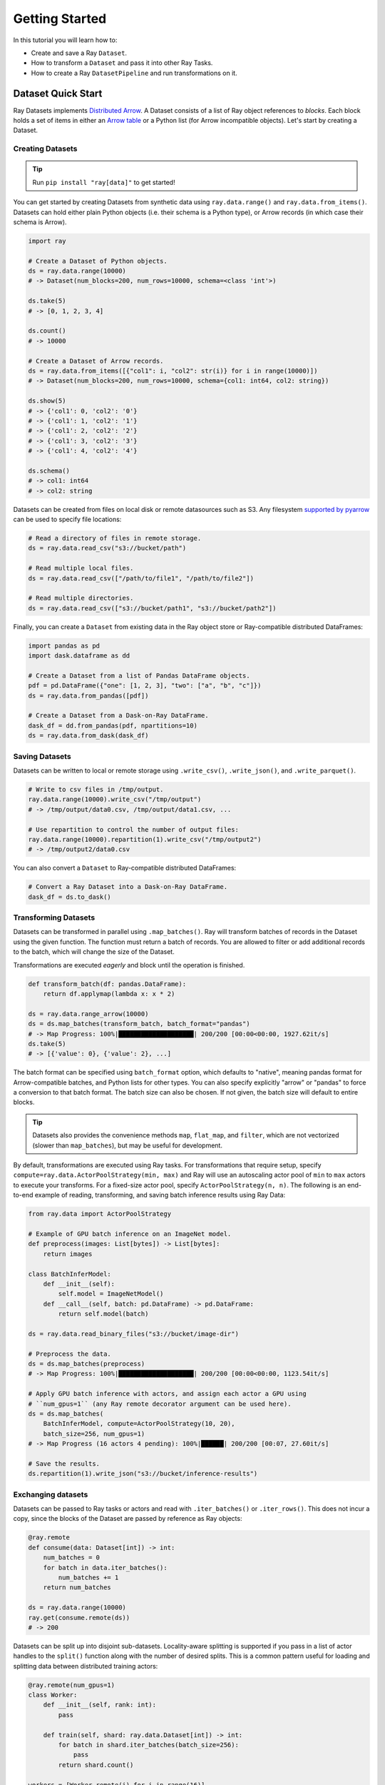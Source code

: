 .. _datasets_getting_started:

===============
Getting Started
===============

In this tutorial you will learn how to:

- Create and save a Ray ``Dataset``.
- How to transform a ``Dataset`` and pass it into other Ray Tasks.
- How to create a Ray ``DatasetPipeline`` and run transformations on it.

.. _ray_datasets_quick_start:

-------------------
Dataset Quick Start
-------------------

Ray Datasets implements `Distributed Arrow <https://arrow.apache.org/>`__.
A Dataset consists of a list of Ray object references to *blocks*.
Each block holds a set of items in either an `Arrow table <https://arrow.apache.org/docs/python/data.html#tables>`__
or a Python list (for Arrow incompatible objects).
Let's start by creating a Dataset.

Creating Datasets
=================

.. tip::

   Run ``pip install "ray[data]"`` to get started!

You can get started by creating Datasets from synthetic data using ``ray.data.range()`` and ``ray.data.from_items()``.
Datasets can hold either plain Python objects (i.e. their schema is a Python type), or Arrow records
(in which case their schema is Arrow).

.. code-block:: python

    import ray

    # Create a Dataset of Python objects.
    ds = ray.data.range(10000)
    # -> Dataset(num_blocks=200, num_rows=10000, schema=<class 'int'>)

    ds.take(5)
    # -> [0, 1, 2, 3, 4]

    ds.count()
    # -> 10000

    # Create a Dataset of Arrow records.
    ds = ray.data.from_items([{"col1": i, "col2": str(i)} for i in range(10000)])
    # -> Dataset(num_blocks=200, num_rows=10000, schema={col1: int64, col2: string})

    ds.show(5)
    # -> {'col1': 0, 'col2': '0'}
    # -> {'col1': 1, 'col2': '1'}
    # -> {'col1': 2, 'col2': '2'}
    # -> {'col1': 3, 'col2': '3'}
    # -> {'col1': 4, 'col2': '4'}

    ds.schema()
    # -> col1: int64
    # -> col2: string

Datasets can be created from files on local disk or remote datasources such as S3.
Any filesystem `supported by pyarrow <http://arrow.apache.org/docs/python/generated/pyarrow.fs.FileSystem.html>`__
can be used to specify file locations:

.. code-block:: python

    # Read a directory of files in remote storage.
    ds = ray.data.read_csv("s3://bucket/path")

    # Read multiple local files.
    ds = ray.data.read_csv(["/path/to/file1", "/path/to/file2"])

    # Read multiple directories.
    ds = ray.data.read_csv(["s3://bucket/path1", "s3://bucket/path2"])

Finally, you can create a ``Dataset`` from existing data in the Ray object store or Ray-compatible distributed DataFrames:

.. code-block:: python

    import pandas as pd
    import dask.dataframe as dd

    # Create a Dataset from a list of Pandas DataFrame objects.
    pdf = pd.DataFrame({"one": [1, 2, 3], "two": ["a", "b", "c"]})
    ds = ray.data.from_pandas([pdf])

    # Create a Dataset from a Dask-on-Ray DataFrame.
    dask_df = dd.from_pandas(pdf, npartitions=10)
    ds = ray.data.from_dask(dask_df)

Saving Datasets
===============

Datasets can be written to local or remote storage using ``.write_csv()``, ``.write_json()``, and ``.write_parquet()``.

.. code-block:: python

    # Write to csv files in /tmp/output.
    ray.data.range(10000).write_csv("/tmp/output")
    # -> /tmp/output/data0.csv, /tmp/output/data1.csv, ...

    # Use repartition to control the number of output files:
    ray.data.range(10000).repartition(1).write_csv("/tmp/output2")
    # -> /tmp/output2/data0.csv

You can also convert a ``Dataset`` to Ray-compatible distributed DataFrames:

.. code-block:: python

    # Convert a Ray Dataset into a Dask-on-Ray DataFrame.
    dask_df = ds.to_dask()

Transforming Datasets
=====================

Datasets can be transformed in parallel using ``.map_batches()``. Ray will transform
batches of records in the Dataset using the given function. The function must return
a batch of records. You are allowed to filter or add additional records to the batch,
which will change the size of the Dataset.

Transformations are executed *eagerly* and block until the operation is finished.

.. code-block:: python

    def transform_batch(df: pandas.DataFrame):
        return df.applymap(lambda x: x * 2)

    ds = ray.data.range_arrow(10000)
    ds = ds.map_batches(transform_batch, batch_format="pandas")
    # -> Map Progress: 100%|████████████████████| 200/200 [00:00<00:00, 1927.62it/s]
    ds.take(5)
    # -> [{'value': 0}, {'value': 2}, ...]

The batch format can be specified using ``batch_format`` option, which defaults to "native",
meaning pandas format for Arrow-compatible batches, and Python lists for other types. You
can also specify explicitly "arrow" or "pandas" to force a conversion to that batch format.
The batch size can also be chosen. If not given, the batch size will default to entire blocks.

.. tip::

    Datasets also provides the convenience methods ``map``, ``flat_map``, and ``filter``, which are not vectorized (slower than ``map_batches``), but may be useful for development.

By default, transformations are executed using Ray tasks.
For transformations that require setup, specify ``compute=ray.data.ActorPoolStrategy(min, max)`` and Ray will use an autoscaling actor pool of ``min`` to ``max`` actors to execute your transforms.
For a fixed-size actor pool, specify ``ActorPoolStrategy(n, n)``.
The following is an end-to-end example of reading, transforming, and saving batch inference results using Ray Data:

.. code-block:: python

    from ray.data import ActorPoolStrategy

    # Example of GPU batch inference on an ImageNet model.
    def preprocess(images: List[bytes]) -> List[bytes]:
        return images

    class BatchInferModel:
        def __init__(self):
            self.model = ImageNetModel()
        def __call__(self, batch: pd.DataFrame) -> pd.DataFrame:
            return self.model(batch)

    ds = ray.data.read_binary_files("s3://bucket/image-dir")

    # Preprocess the data.
    ds = ds.map_batches(preprocess)
    # -> Map Progress: 100%|████████████████████| 200/200 [00:00<00:00, 1123.54it/s]

    # Apply GPU batch inference with actors, and assign each actor a GPU using
    # ``num_gpus=1`` (any Ray remote decorator argument can be used here).
    ds = ds.map_batches(
        BatchInferModel, compute=ActorPoolStrategy(10, 20),
        batch_size=256, num_gpus=1)
    # -> Map Progress (16 actors 4 pending): 100%|██████| 200/200 [00:07, 27.60it/s]

    # Save the results.
    ds.repartition(1).write_json("s3://bucket/inference-results")

Exchanging datasets
===================

Datasets can be passed to Ray tasks or actors and read with ``.iter_batches()`` or ``.iter_rows()``.
This does not incur a copy, since the blocks of the Dataset are passed by reference as Ray objects:

.. code-block:: python

    @ray.remote
    def consume(data: Dataset[int]) -> int:
        num_batches = 0
        for batch in data.iter_batches():
            num_batches += 1
        return num_batches

    ds = ray.data.range(10000)
    ray.get(consume.remote(ds))
    # -> 200

Datasets can be split up into disjoint sub-datasets.
Locality-aware splitting is supported if you pass in a list of actor handles to the ``split()`` function along with the number of desired splits.
This is a common pattern useful for loading and splitting data between distributed training actors:

.. code-block:: python

    @ray.remote(num_gpus=1)
    class Worker:
        def __init__(self, rank: int):
            pass

        def train(self, shard: ray.data.Dataset[int]) -> int:
            for batch in shard.iter_batches(batch_size=256):
                pass
            return shard.count()

    workers = [Worker.remote(i) for i in range(16)]
    # -> [Actor(Worker, ...), Actor(Worker, ...), ...]

    ds = ray.data.range(10000)
    # -> Dataset(num_blocks=200, num_rows=10000, schema=<class 'int'>)

    shards = ds.split(n=16, locality_hints=workers)
    # -> [Dataset(num_blocks=13, num_rows=650, schema=<class 'int'>),
    #     Dataset(num_blocks=13, num_rows=650, schema=<class 'int'>), ...]

    ray.get([w.train.remote(s) for w, s in zip(workers, shards)])
    # -> [650, 650, ...]
